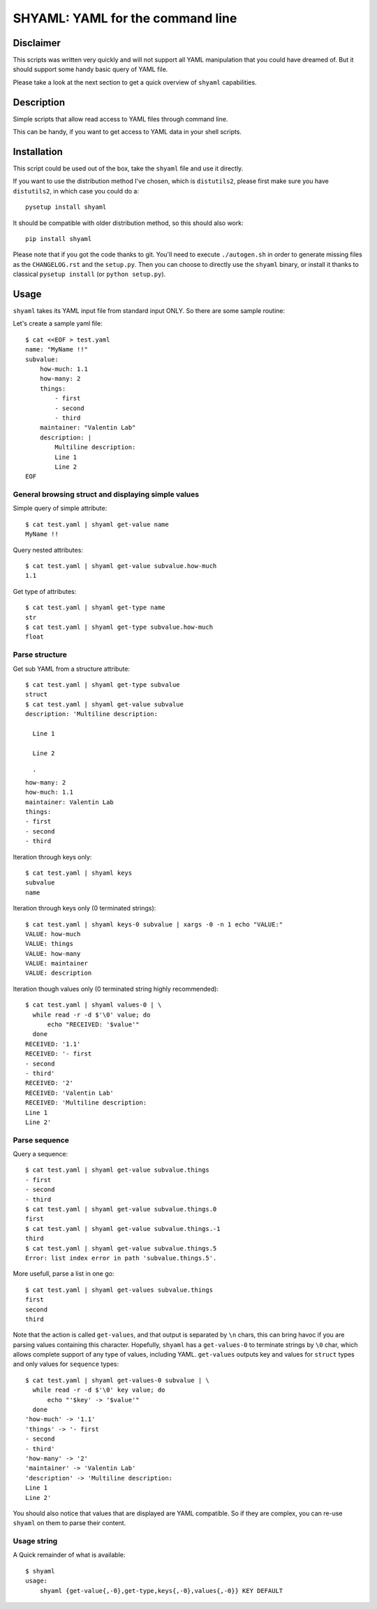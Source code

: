 =================================
SHYAML: YAML for the command line
=================================


Disclaimer
==========

This scripts was written very quickly and will not support all YAML
manipulation that you could have dreamed of. But it should support
some handy basic query of YAML file.

Please take a look at the next section to get a quick overview of
``shyaml`` capabilities.


Description
===========

Simple scripts that allow read access to YAML files through command line.

This can be handy, if you want to get access to YAML data in your shell
scripts.


Installation
============

This script could be used out of the box, take the ``shyaml`` file and use it
directly.

If you want to use the distribution method I've chosen, which is ``distutils2``,
please first make sure you have ``distutils2``, in which case you could do a::

    pysetup install shyaml

It should be compatible with older distribution method, so this should also
work::

    pip install shyaml

Please note that if you got the code thanks to git. You'll need to execute
``./autogen.sh`` in order to generate missing files as the ``CHANGELOG.rst``
and the ``setup.py``. Then you can choose to directly use the ``shyaml``
binary, or install it thanks to classical ``pysetup install``
(or ``python setup.py``).


Usage
=====

``shyaml`` takes its YAML input file from standard input ONLY. So there are
some sample routine:

Let's create a sample yaml file::

    $ cat <<EOF > test.yaml
    name: "MyName !!"
    subvalue:
        how-much: 1.1
        how-many: 2
        things:
            - first
            - second
            - third
        maintainer: "Valentin Lab"
        description: |
            Multiline description:
            Line 1
            Line 2
    EOF


General browsing struct and displaying simple values
----------------------------------------------------

Simple query of simple attribute::

    $ cat test.yaml | shyaml get-value name
    MyName !!

Query nested attributes::

    $ cat test.yaml | shyaml get-value subvalue.how-much
    1.1

Get type of attributes::

    $ cat test.yaml | shyaml get-type name
    str
    $ cat test.yaml | shyaml get-type subvalue.how-much
    float


Parse structure
---------------

Get sub YAML from a structure attribute::

    $ cat test.yaml | shyaml get-type subvalue
    struct
    $ cat test.yaml | shyaml get-value subvalue
    description: 'Multiline description:

      Line 1

      Line 2

      '
    how-many: 2
    how-much: 1.1
    maintainer: Valentin Lab
    things:
    - first
    - second
    - third

Iteration through keys only::

    $ cat test.yaml | shyaml keys
    subvalue
    name

Iteration through keys only (\0 terminated strings)::

    $ cat test.yaml | shyaml keys-0 subvalue | xargs -0 -n 1 echo "VALUE:"
    VALUE: how-much
    VALUE: things
    VALUE: how-many
    VALUE: maintainer
    VALUE: description


Iteration though values only (\0 terminated string highly recommended)::

    $ cat test.yaml | shyaml values-0 | \
      while read -r -d $'\0' value; do
          echo "RECEIVED: '$value'"
      done
    RECEIVED: '1.1'
    RECEIVED: '- first
    - second
    - third'
    RECEIVED: '2'
    RECEIVED: 'Valentin Lab'
    RECEIVED: 'Multiline description:
    Line 1
    Line 2'


Parse sequence
--------------

Query a sequence::

   $ cat test.yaml | shyaml get-value subvalue.things
   - first
   - second
   - third
   $ cat test.yaml | shyaml get-value subvalue.things.0
   first
   $ cat test.yaml | shyaml get-value subvalue.things.-1
   third
   $ cat test.yaml | shyaml get-value subvalue.things.5
   Error: list index error in path 'subvalue.things.5'.

More usefull, parse a list in one go::

   $ cat test.yaml | shyaml get-values subvalue.things
   first
   second
   third

Note that the action is called ``get-values``, and that output is separated by
``\n`` chars, this can bring havoc if you are parsing values containing this
character. Hopefully, ``shyaml`` has a ``get-values-0`` to terminate strings by
``\0`` char, which allows complete support of any type of values, including
YAML.  ``get-values`` outputs key and values for ``struct`` types and only
values for ``sequence`` types::

    $ cat test.yaml | shyaml get-values-0 subvalue | \
      while read -r -d $'\0' key value; do
          echo "'$key' -> '$value'"
      done
    'how-much' -> '1.1'
    'things' -> '- first
    - second
    - third'
    'how-many' -> '2'
    'maintainer' -> 'Valentin Lab'
    'description' -> 'Multiline description:
    Line 1
    Line 2'

You should also notice that values that are displayed are YAML compatible. So
if they are complex, you can re-use ``shyaml`` on them to parse their content.


Usage string
------------

A Quick remainder of what is available::

    $ shyaml
    usage:
        shyaml {get-value{,-0},get-type,keys{,-0},values{,-0}} KEY DEFAULT

